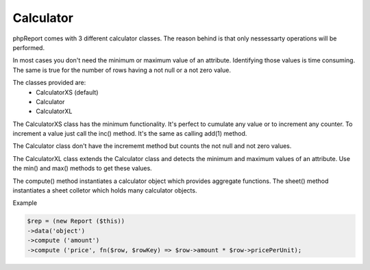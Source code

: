 Calculator
----------

phpReport comes with 3 different calculator classes. The reason behind is that
only nessessarty operations will be performed.

In most cases you don't need the minimum or maximum value of an attribute.
Identifying those values is time consuming. The same is true for the number
of rows having a not null or a not zero value.

The classes provided are:
 * CalculatorXS (default)
 * Calculator
 * CalculatorXL

The CalculatorXS class has the minimum functionality. It's perfect to cumulate
any value or to increment any counter. To increment a value
just call the inc() method. It's the same as calling add(1) method.

The Calculator class don't have the incrememt method but counts the not null
and not zero values.

The CalculatorXL class extends the Calculator class and detects the minimum
and maximum values of an attribute. Use the min() and max() methods to get
these values.


The compute() method instantiates a calculator object which provides aggregate functions.
The sheet() method instantiates a sheet colletor which holds many calculator objects.


Example

.. code-block:: php

    $rep = (new Report ($this))
    ->data('object')
    ->compute ('amount')
    ->compute ('price', fn($row, $rowKey) => $row->amount * $row->pricePerUnit);